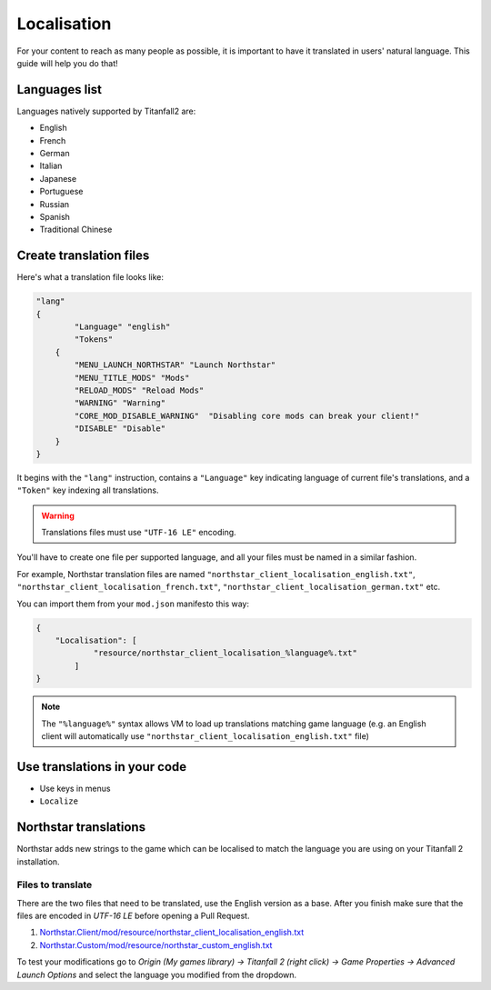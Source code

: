 Localisation
============

For your content to reach as many people as possible, it is important to have it translated in users' natural language.
This guide will help you do that!

Languages list
--------------

Languages natively supported by Titanfall2 are:

* English
* French
* German
* Italian
* Japanese
* Portuguese
* Russian
* Spanish
* Traditional Chinese

Create translation files
------------------------

Here's what a translation file looks like:

.. code-block:: json

    "lang"
    {
	    "Language" "english"
	    "Tokens"
        {
            "MENU_LAUNCH_NORTHSTAR" "Launch Northstar"
            "MENU_TITLE_MODS" "Mods"
            "RELOAD_MODS" "Reload Mods"
            "WARNING" "Warning"
            "CORE_MOD_DISABLE_WARNING"  "Disabling core mods can break your client!"
            "DISABLE" "Disable"
        }
    }

It begins with the ``"lang"`` instruction, contains a ``"Language"`` key indicating language of current file's translations, and 
a ``"Token"`` key indexing all translations.

.. warning ::
    Translations files must use ``"UTF-16 LE"`` encoding.

You'll have to create one file per supported language, and all your files must be named in a similar fashion.

For example, Northstar translation files are named ``"northstar_client_localisation_english.txt"``, ``"northstar_client_localisation_french.txt"``, 
``"northstar_client_localisation_german.txt"`` etc.

You can import them from your ``mod.json`` manifesto this way:

.. code-block:: json

    {
        "Localisation": [
	        "resource/northstar_client_localisation_%language%.txt"
	    ]
    }

.. note::
    The ``"%language%"`` syntax allows VM to load up translations matching game language (e.g. an English client will automatically use 
    ``"northstar_client_localisation_english.txt"`` file)

Use translations in your code
-----------------------------

* Use keys in menus
* ``Localize``

Northstar translations
----------------------

Northstar adds new strings to the game which can be localised to match the language you are using on your Titanfall 2 installation.

Files to translate
^^^^^^^^^^^^^^^^^^

There are the two files that need to be translated, use the English version as a base. After you finish make sure that the files are encoded in `UTF-16 LE` before opening a Pull Request.

1. `Northstar.Client/mod/resource/northstar_client_localisation_english.txt <https://github.com/R2Northstar/NorthstarMods/blob/main/Northstar.Client/mod/resource/northstar_client_localisation_english.txt>`_
2. `Northstar.Custom/mod/resource/northstar_custom_english.txt <https://github.com/R2Northstar/NorthstarMods/blob/main/Northstar.Custom/mod/resource/northstar_custom_english.txt>`_

To test your modifications go to `Origin (My games library) -> Titanfall 2 (right click) -> Game Properties -> Advanced Launch Options` and select the language you modified from the dropdown.
